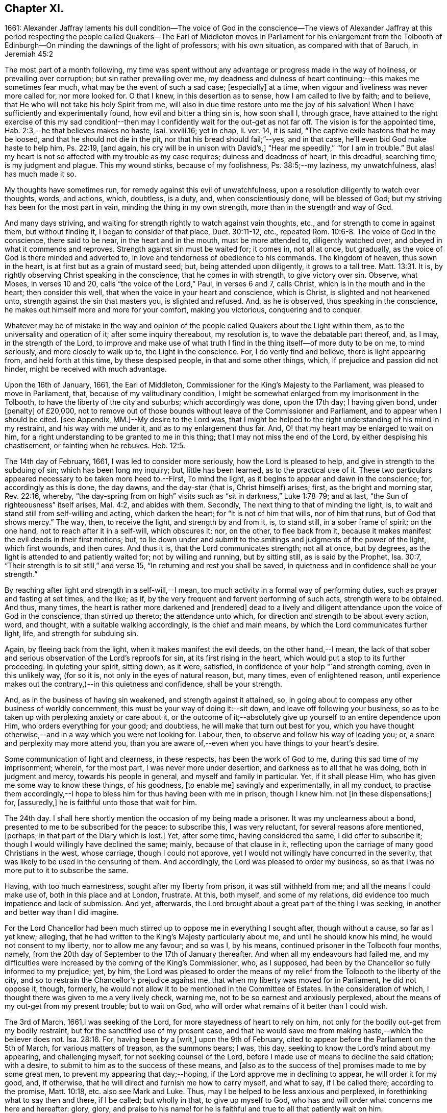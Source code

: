 == Chapter XI.

1661:
Alexander Jaffray laments his dull condition--The voice of God in the conscience--The
views of Alexander Jaffray at this period respecting the people called Quakers--The
Earl of Middleton moves in Parliament for his enlargement from the Tolbooth of
Edinburgh--On minding the dawnings of the light of professors;
with his own situation, as compared with that of Baruch, in Jeremiah 45:2

The most part of a month following,
my time was spent without any advantage or progress made in the way of holiness,
or prevailing over corruption; but sin rather prevailing over me,
my deadness and dulness of heart continuing:--this makes me sometimes fear much,
what may be the event of such a sad case; +++[+++especially]
at a time, when vigour and liveliness was never more called for, nor more looked for.
O that I knew, in this desertion as to sense, how I am called to live by faith;
and to believe, that He who will not take his holy Spirit from me,
will also in due time restore unto me the joy of his salvation!
When I have sufficiently and experimentally found, how evil and bitter a thing sin is,
how soon shall I, through grace,
have attained to the right exercise of this my sad condition!--then
may I confidently wait for the out-get as not far off.
The vision is for the appointed time, Hab. 2:3,--he that believes makes no haste,
Isai.
xxviii.16; yet in chap, li.
ver. 14, it is said, "`The captive exile hastens that he may be loosed,
and that he should not die in the pit, nor that his bread should fail;`"--yes,
and in that case, he`'ll even bid God make haste to help him, Ps. 22:19, +++[+++and again,
his cry will be in unison with David`'s,]
"`Hear me speedily,`" "`for I am in trouble.`"
But alas! my heart is not so affected with my trouble as my case requires;
dulness and deadness of heart, in this dreadful, searching time,
is my judgment and plague.
This my wound stinks, because of my foolishness, Ps. 38:5;--my laziness,
my unwatchfulness, alas! has much made it so.

My thoughts have sometimes run, for remedy against this evil of unwatchfulness,
upon a resolution diligently to watch over thoughts, words, and actions, which,
doubtless, is a duty, and, when conscientiously done, will be blessed of God;
but my striving has been for the most part in vain, minding the thing in my own strength,
more than in the strength and way of God.

And many days striving, and waiting for strength rightly to watch against vain thoughts,
etc., and for strength to come in against them, but without finding it,
I began to consider of that place, Duet. 30:11-12, etc.,
repeated Rom. 10:6-8. The voice of God in the conscience, there said to be near,
in the heart and in the mouth, must be more attended to, diligently watched over,
and obeyed in what it commends and reproves.
Strength against sin must be waited for; it comes in, not all at once, but gradually,
as the voice of God is there minded and adverted to,
in love and tenderness of obedience to his commands.
The kingdom of heaven, thus sown in the heart,
is at first but as a grain of mustard seed; but, being attended upon diligently,
it grows to a tall tree. Matt. 13:31.
It is, by rightly observing Christ speaking in the conscience,
that he comes in with strength, to give victory over sin.
Observe, what Moses, in verses 10 and 20, calls "`the voice of the Lord,`" Paul,
in verses 6 and 7, calls Christ, which is in the mouth and in the heart;
then consider this well, that when the voice in your heart and conscience,
which is Christ, is slighted and not hearkened unto,
strength against the sin that masters you, is slighted and refused.
And, as he is observed, thus speaking in the conscience,
he makes out himself more and more for your comfort, making you victorious,
conquering and to conquer.

Whatever may be of mistake in the way and opinion of the
people called Quakers about the Light within them,
as to the universality and operation of it; after some inquiry thereabout,
my resolution is, to wave the debatable part thereof, and, as I may,
in the strength of the Lord,
to improve and make use of what truth I find in the
thing itself--of more duty to be on me,
to mind seriously, and more closely to walk up to, the Light in the conscience.
For, I do verily find and believe, there is light appearing from,
and held forth at this time, by these despised people, in that and some other things,
which, if prejudice and passion did not hinder, might be received with much advantage.

Upon the 16th of January, 1661, the Earl of Middleton,
Commissioner for the King`'s Majesty to the Parliament,
was pleased to move in Parliament, that, because of my valitudinary condition,
I might be somewhat enlarged from my imprisonment in the Tolbooth,
to have the liberty of the city and suburbs; which accordingly was done,
upon the 17th day; I having given bond, under +++[+++penalty]
of £20,000,
not to remove out of those bounds without leave of the Commissioner and Parliament,
and to appear when I should be cited.
+++[+++see Appendix, MM.]--My desire to the Lord was,
that I might be helped to the right understanding of his mind in my restraint,
and his way with me under it, and as to my enlargement thus far.
And, O! that my heart may be enlarged to wait on him,
for a right understanding to be granted to me in this thing;
that I may not miss the end of the Lord, by either despising his chastisement,
or fainting when he rebukes. Heb. 12:5.

The 14th day of February, 1661, I was led to consider more seriously,
how the Lord is pleased to help, and give in strength to the subduing of sin;
which has been long my inquiry; but, little has been learned,
as to the practical use of it.
These two particulars appeared necessary to be taken more heed to.--First,
To mind the light, as it begins to appear and dawn in the conscience; for,
accordingly as this is done, the day dawns, and the day-star (that is,
Christ himself) arises; first, as the bright and morning star, Rev. 22:16, whereby,
"`the day-spring from on high`" visits such as "`sit in darkness,`" Luke 1:78-79;
and at last, "`the Sun of righteousness`" itself arises, Mal. 4:2,
and abides with them.
Secondly, The next thing to that of minding the light, is,
to wait and stand still from self-willing and acting, which darken the heart;
for "`it is not of him that wills, nor of him that runs, but of God that shows mercy.`"
The way, then, to receive the light, and strength by and from it, is, to stand still,
in a sober frame of spirit; on the one hand, not to reach after it in a self-will,
which obscures it; nor, on the other, to flee back from it,
because it makes manifest the evil deeds in their first motions; but,
to lie down under and submit to the smitings and judgments of the power of the light,
which first wounds, and then cures.
And thus it is, that the Lord communicates strength; not all at once, but by degrees,
as the light is attended to and patiently waited for; not by willing and running,
but by sitting still, as is said by the Prophet, Isa. 30:7,
"`Their strength is to sit still,`" and verse 15,
"`In returning and rest you shall be saved,
in quietness and in confidence shall be your strength.`"

By reaching after light and strength in a self-will,--I mean,
too much activity in a formal way of performing duties,
such as prayer and fasting at set times, and the like; as if,
by the very frequent and fervent performing of such acts, strength were to be obtained.
And thus, many times, the heart is rather more darkened and +++[+++rendered]
dead to a lively and diligent attendance upon the voice of God in the conscience,
than stirred up thereto; the attendance unto which,
for direction and strength to be about every action, word, and thought,
with a suitable walking accordingly, is the chief and main means,
by which the Lord communicates further light, life, and strength for subduing sin.

Again, by fleeing back from the light, when it makes manifest the evil deeds,
on the other hand,--I mean,
the lack of that sober and serious observation of the Lord`'s reproofs for sin,
at its first rising in the heart, which would put a stop to its further proceeding.
In quieting your spirit, sitting down, as it were, satisfied,
in confidence of your help "`and strength coming, even in this unlikely way,
(for so it is, not only in the eyes of natural reason, but, many times,
even of enlightened reason,
until experience makes out the contrary,)--in this quietness and confidence,
shall be your strength.

And, as in the business of having sin weakened, and strength against it attained, so,
in going about to compass any other business of worldly concernment,
this must be your way of doing it:--sit down, and leave off following your business,
so as to be taken up with perplexing anxiety or care about it,
or the outcome of it;--absolutely give up yourself to an entire dependence upon Him,
who orders everything for your good; and doubtless,
he will make that turn out best for you,
which you have thought otherwise,--and in a way which you were not looking for.
Labour, then, to observe and follow his way of leading you; or,
a snare and perplexity may more attend you,
than you are aware of,--even when you have things to your heart`'s desire.

Some communication of light and clearness, in these respects,
has been the work of God to me, during this sad time of my imprisonment; wherein,
for the most part, I was never more under desertion,
and darkness as to all that he was doing, both in judgment and mercy,
towards his people in general, and myself and family in particular.
Yet, if it shall please Him, who has given me some way to know these things,
of his goodness, +++[+++to enable me]
savingly and experimentally, in all my conduct,
to practise them accordingly,--I hope to bless him for thus having been with me in prison,
though I knew him.
not +++[+++in these dispensations;]
for, +++[+++assuredly,]
he is faithful unto those that wait for him.

The 24th day.
I shall here shortly mention the occasion of my being made a prisoner.
It was my unclearness about a bond, presented to me to be subscribed for the peace:
to subscribe this, I was very reluctant, for several reasons afore mentioned, +++[+++perhaps,
in that part of the Diary which is lost.]
Yet, after some time, having considered the same, I did offer to subscribe it;
though I would willingly have declined the same; mainly, because of that clause in it,
reflecting upon the carriage of many good Christians in the west, whose carriage,
though I could not approve, yet I would not willingly have concurred in the severity,
that was likely to be used in the censuring of them.
And accordingly, the Lord was pleased to order my business,
so as that I was no more put to it to subscribe the same.

Having, with too much earnestness, sought after my liberty from prison,
it was still withheld from me; and all the means I could make use of,
both in this place and at London, frustrate.
At this, both myself, and some of my relations,
did evidence too much impatience and lack of submission.
And yet, afterwards, the Lord brought about a great part of the thing I was seeking,
in another and better way than I did imagine.

For the Lord Chancellor had been much stirred up
to oppose me in everything I sought after,
though without a cause, so far as I yet knew; alleging,
that he had written to the King`'s Majesty particularly about me,
and until he should know his mind, he would not consent to my liberty,
nor to allow me any favour; and so was I, by his means,
continued prisoner in the Tolbooth four months, namely,
from the 20th day of September to the 17th of January thereafter.
And when all my endeavours had failed me,
and my difficulties were increased by the coming of the King`'s Commissioner, who,
as I supposed, had been by the Chancellor so fully informed to my prejudice; yet, by him,
the Lord was pleased to order the means of my relief
from the Tolbooth to the liberty of the city,
and so to restrain the Chancellor`'s prejudice against me,
that when my liberty was moved for in Parliament, he did not oppose it, though, formerly,
he would not allow it to be mentioned in the Committee of Estates.
In the consideration of which, I thought there was given to me a very lively check,
warning me, not to be so earnest and anxiously perplexed,
about the means of my out-get from my present trouble; but to wait on God,
who will order what remains of it better than I could wish.

The 3rd of March, 1661,I was seeking of the Lord,
for more stayedness of heart to rely on him,
not only for the bodily out-get from my bodily restraint,
but for the sanctified use of my present case,
and that he would save me from making haste,--which the believer does not. Isa. 28:16.
For, having been by a +++[+++writ,]
upon the 9th of February, cited to appear before the Parliament on the 5th of March,
for various matters of treason, as the summons bears; I was, this day,
seeking to know the Lord`'s mind about my appearing, and challenging myself,
for not seeking counsel of the Lord,
before I made use of means to decline the said citation; with a desire,
to submit to him as to the success of these means, and +++[+++also as to the success of the]
promises made to me by some great men, to prevent my appearing that day;--hoping,
if the Lord approve me in declining to appear, he will order it for my good, and,
if otherwise, that he will direct and furnish me how to carry myself, and what to say,
if I be called there; according to the promise, Matt. 10:18,
etc. also see Mark and Luke.
Thus, may I be helped to be less anxious and perplexed,
in forethinking what to say then and there, if I be called; but wholly in that,
to give up myself to God, who has and will order what concerns me here and hereafter:
glory, glory,
and praise to his name! for he is faithful and true to all that patiently wait on him.

The 5th of March being come, and the Parliament not sitting that day,
I thought it my duty to spend it in private,--and, as the Lord would help me,
to wait on him,
for the having my heart more drawn near him and stayed on him for direction;
being some way sensible of the great dulness and deadness of my heart,
and of my little profiting under my present exercise:--which
makes me desire much to fear and tremble before him,
lest I may be, through my negligence,
in not stirring up myself rightly to improve this present opportunity,
deprived of the advantage of laying in provision from the Lord,
against the apparently increasing storm of this dreadful day,
that seems coming on professors.

How sad has it, sometimes, been to my heart,
that so little of the true sense of this is to be found, either with myself,
or any else I meet with or can hear tell of!
The case of the generality of professors of this time, (against whom, as I conceive,
the Lord`'s controversy mainly is,) in many things,
seems like unto that of God`'s people of old, as it is expressed in Isa. 42:24-25,
where he says, "`Who gave Jacob for a spoil, and Israel to the robbers?
did not the Lord, he against whom we have sinned?
for they would not walk in his ways, neither were they obedient unto his law.
Therefore He has poured upon him the fury of his anger, and the strength of battle:
and it has set him on fire round about, yet he knew not; and it burned him,
yet he laid it not to heart.`"
And again, li.
18, etc.
"`There is none to guide her among all the sons whom she has brought forth;
neither is there any that takes her by the hand, of all the sons that she has brought up.
These two things are come unto you; who shall be sorry for you?
desolation, and destruction, and the famine, and the sword: by whom shall I comfort you?
Your sons have fainted,`" etc.
Also Jer.
xii. "`I have forsaken my house,
I have left my heritage;`" etc.--"`no flesh shall have peace.`"

I think, sometimes, the words of Baruch, Jer.
xlv. from verse 2 to the end,
hold forth something like the case of the people of God in this time,--at least,
what I find to be the unhappy frame of my own heart,
which I fear may also be too much the case of others.
Baruch, in a time much like this, when the Lord was so pulling up and casting down,
(as he is also now doing,) was more taken up with his private and personal case,
than with the public condition of the work and people of God;
and therefore was he so sharply taken up and reproved of the Lord,
for his thus preferring his private case to the public,
and then,--in such a time of desolation and affliction,
seeking for great things to himself,

Consider, how he is challenged for what he had said.
"`You did say, Woe is me now! for the Lord has added grief to my sorrow;
I fainted in my sighing, and I find no rest.`"
There are three or four things, for which he is here challenged.

First, His impatient bearing the common calamity of the time.
To be impatient under affliction, at any time, is wrong; but, most especially,
when the Lord`'s hand is out against his people, and he is overturning all, as it were;
then, for any of the godly to be so far from being content to suffer with them,
as to be more sensible of their particular case than that of the public; this is wrong,
and that which the Lord will reprove.

Secondly, Some of the great things he seeks here, may be these.
Freedom from having his sorrow augmented by the addition of grief.
Freedom from fainting under his sad condition.
And yet, many times, the Lord will have the grief of his children so to be increased,
as that the deliverance shall not come, until they be brought very near,--yes, sometimes,
even unto fainting.
Ps. 27:13, Ps. 61:2. And therefore, they are not, with Baruch here,
too peremptorily to seek to decline this condition; but only to seek grace,
so to be borne out, as not to dishonour God by fainting; especially,
when the cause +++[+++and need]
of it is so eminently held forth, as in his time it was,
and now is in ours,--when all God`'s precious interests, yes, piety and religion itself,
seems to be at stake.

Thirdly,--"`I find no rest,`" says he.
He would have been in a quiet, peaceable condition,
while God was intending no such thing to his people: this, God reproves him for,
and counts it a great thing, sought for himself, which he would not give him,
because it is not good for him.
Neither must we seek it, or count greatly of it, in such a time.
When the Lord intends a general stroke upon a people,
as here,--"`I will bring evil upon all flesh,`"--then,
the godly may not promise themselves exemption; they may, yes,
they must suffer with the rest,--at least in sympathizing, with the godly especially.

But yet, observe,--"`Your life will I give to you for a prey,`" etc.; that is,
not only the preservation of his natural life,
but a lively frame of spirit,--which is the very
life of a believer`'s soul,--is here promised,
in this time of calamity, in all places where he should go.
Without this, especially in time of trouble, they dwindle and die,
and their very life becomes a burden to them.
This day, the Lord was pleased, I hope in mercy to my soul,
to open the said Scripture to me; and, in some measure, a desire +++[+++prevailed],
to sit down contentedly under the lack of all the aforesaid "`great things,`"
if I may but attain to have a daily increase of this good thing,
my "`life for a prey;`"--a more distinct knowledge and observation of,
and conformity to the presence and power of Christ, who is the true Life within me.
